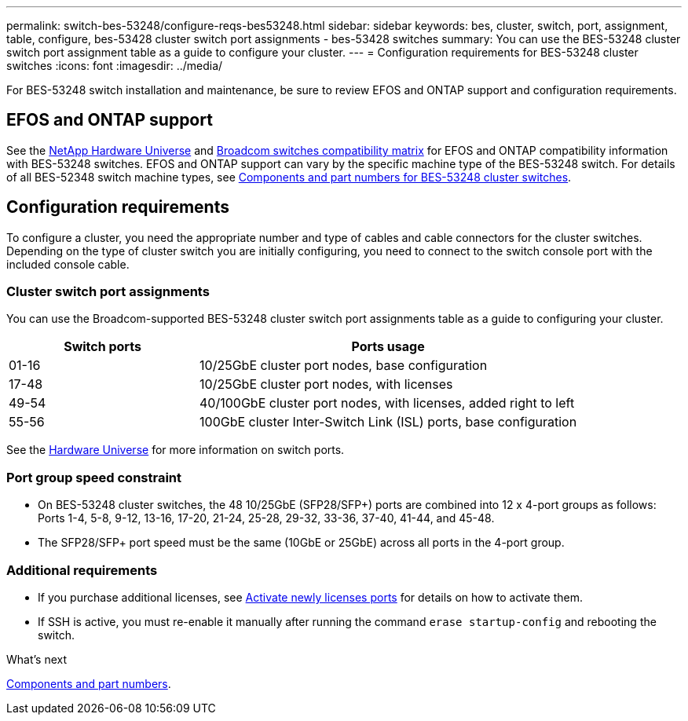 ---
permalink: switch-bes-53248/configure-reqs-bes53248.html
sidebar: sidebar
keywords: bes, cluster, switch, port, assignment, table, configure, bes-53428 cluster switch port assignments - bes-53428 switches
summary: You can use the BES-53248 cluster switch port assignment table as a guide to configure your cluster.
---
= Configuration requirements for BES-53248 cluster switches
:icons: font
:imagesdir: ../media/

[.lead]
For BES-53248 switch installation and maintenance, be sure to review EFOS and ONTAP support and configuration requirements.

== EFOS and ONTAP support

See the https://hwu.netapp.com/Switch/Index[NetApp Hardware Universe^] and https://mysupport.netapp.com/site/info/broadcom-cluster-switch[Broadcom switches compatibility matrix^] for EFOS and ONTAP compatibility information with BES-53248 switches. EFOS and ONTAP support can vary by the specific machine type of the BES-53248 switch. For details of all BES-52348 switch machine types, see link:components-bes53248.html[Components and part numbers for BES-53248 cluster switches]. 

//The BES-53248 switch supports the following:

//* *EFOS firmware 3.4.4.6 and later*. The BES-53248 switch runs on a Broadcom-embedded OS known as Ethernet Fabric OS (EFOS). Support for 40/100 GbE cluster ports starts with EFOS firmware version 3.4.4.6 and later.

//* *ONTAP 9.5P8 and later*. The Broadcom-supported  BES-53248 cluster switches are designed to work in clusters ranging in size from two to 24 nodes in ONTAP 9.5P8 and later.

== Configuration requirements
To configure a cluster, you need the appropriate number and type of cables and cable connectors for the cluster switches. Depending on the type of cluster switch you are initially configuring, you need to connect to the switch console port with the included console cable.

=== Cluster switch port assignments
You can use the Broadcom-supported BES-53248 cluster switch port assignments table as a guide to configuring your cluster.

[options="header" cols="1,2"]
|===
| Switch ports| Ports usage
a|
01-16
a|
10/25GbE cluster port nodes, base configuration
a|
17-48
a|
10/25GbE cluster port nodes, with licenses
a|
49-54
a|
40/100GbE cluster port nodes, with licenses, added right to left
a|
55-56
a|
100GbE cluster Inter-Switch Link (ISL) ports, base configuration
|===

See the https://hwu.netapp.com/Switch/Index[Hardware Universe] for more information on switch ports.

=== Port group speed constraint
* On BES-53248 cluster switches, the 48 10/25GbE (SFP28/SFP+) ports are combined into 12 x 4-port groups as follows: Ports 1-4, 5-8, 9-12, 13-16, 17-20, 21-24, 25-28, 29-32, 33-36, 37-40, 41-44, and 45-48.

* The SFP28/SFP+ port speed must be the same (10GbE or 25GbE) across all ports in the 4-port group.

=== Additional requirements
* If you purchase additional licenses, see link:configure-licenses.html[Activate newly licenses ports] for details on how to activate them.

* If SSH is active, you must re-enable it manually after running the command `erase startup-config` and rebooting the switch.

.What's next
link:components-bes53248.html[Components and part numbers].

// Updates for the new PSU for Jute, 2023-APR-18
// Updates for AFFFASDOC-370, 2025-JUL-29